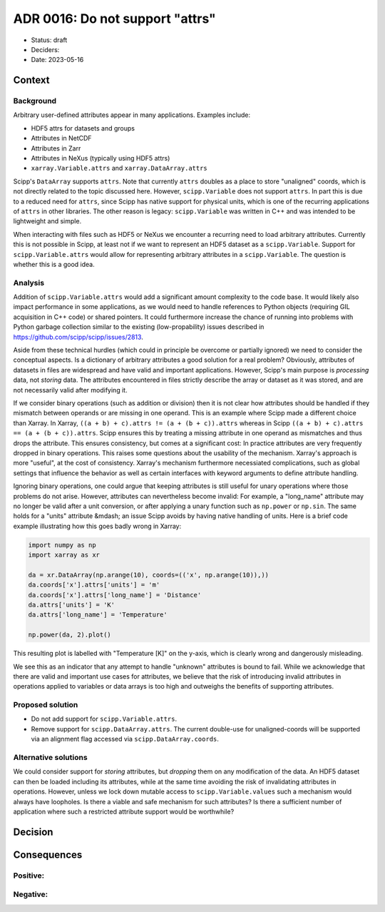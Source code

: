 ADR 0016: Do not support "attrs"
================================

- Status: draft
- Deciders:
- Date: 2023-05-16

Context
-------

Background
~~~~~~~~~~

Arbitrary user-defined attributes appear in many applications.
Examples include:

- HDF5 attrs for datasets and groups
- Attributes in NetCDF
- Attributes in Zarr
- Attributes in NeXus (typically using HDF5 attrs)
- ``xarray.Variable.attrs`` and ``xarray.DataArray.attrs``

Scipp's ``DataArray`` supports ``attrs``.
Note that currently ``attrs`` doubles as a place to store "unaligned" coords, which is not directly related to the topic discussed here.
However, ``scipp.Variable`` does not support ``attrs``.
In part this is due to a reduced need for ``attrs``, since Scipp has native support for physical units, which is one of the recurring applications of ``attrs`` in other libraries.
The other reason is legacy:
``scipp.Variable`` was written in C++ and was intended to be lightweight and simple.

When interacting with files such as HDF5 or NeXus we encounter a recurring need to load arbitrary attributes.
Currently this is not possible in Scipp, at least not if we want to represent an HDF5 dataset as a ``scipp.Variable``.
Support for ``scipp.Variable.attrs`` would allow for representing arbitrary attributes in a ``scipp.Variable``.
The question is whether this is a good idea.

Analysis
~~~~~~~~

Addition of ``scipp.Variable.attrs`` would add a significant amount complexity to the code base.
It would likely also impact performance in some applications, as we would need to handle references to Python objects (requiring GIL acquisition in C++ code) or shared pointers.
It could furthermore increase the chance of running into problems with Python garbage collection similar to the existing (low-propability) issues described in https://github.com/scipp/scipp/issues/2813.

Aside from these technical hurdles (which could in principle be overcome or partially ignored) we need to consider the conceptual aspects.
Is a dictionary of arbitrary attributes a good solution for a real problem?
Obviously, attributes of datasets in files are widespread and have valid and important applications.
However, Scipp's main purpose is *processing* data, not *storing* data.
The attributes encountered in files strictly describe the array or dataset as it was stored, and are not necessarily valid after modifying it.

If we consider binary operations (such as addition or division) then it is not clear how attributes should be handled if they mismatch between operands or are missing in one operand.
This is an example where Scipp made a different choice than Xarray.
In Xarray, ``((a + b) + c).attrs != (a + (b + c)).attrs`` whereas in Scipp ``((a + b) + c).attrs == (a + (b + c)).attrs``.
Scipp ensures this by treating a missing attribute in one operand as mismatches and thus drops the attribute.
This ensures consistency, but comes at a significant cost:
In practice attributes are very frequently dropped in binary operations.
This raises some questions about the usability of the mechanism.
Xarray's approach is more "useful", at the cost of consistency.
Xarray's mechanism furthermore necessiated complications, such as global settings that influence the behavior as well as certain interfaces with keyword arguments to define attribute handling.

Ignoring binary operations, one could argue that keeping attributes is still useful for unary operations where those problems do not arise.
However, attributes can nevertheless become invalid:
For example, a "long_name" attribute may no longer be valid after a unit conversion, or after applying a unary function such as ``np.power`` or ``np.sin``.
The same holds for a "units" attribute &mdash; an issue Scipp avoids by having native handling of units.
Here is a brief code example illustrating how this goes badly wrong in Xarray:

.. code-block:: python

    import numpy as np
    import xarray as xr

    da = xr.DataArray(np.arange(10), coords=(('x', np.arange(10)),))
    da.coords['x'].attrs['units'] = 'm'
    da.coords['x'].attrs['long_name'] = 'Distance'
    da.attrs['units'] = 'K'
    da.attrs['long_name'] = 'Temperature'

    np.power(da, 2).plot()

This resulting plot is labelled with "Temperature [K]" on the y-axis, which is clearly wrong and dangerously misleading.

We see this as an indicator that any attempt to handle "unknown" attributes is bound to fail.
While we acknowledge that there are valid and important use cases for attributes, we believe that the risk of introducing invalid attributes in operations applied to variables or data arrays is too high and outweighs the benefits of supporting attributes.

Proposed solution
~~~~~~~~~~~~~~~~~

- Do not add support for ``scipp.Variable.attrs``.
- Remove support for ``scipp.DataArray.attrs``.
  The current double-use for unaligned-coords will be supported via an alignment flag accessed via ``scipp.DataArray.coords``.

Alternative solutions
~~~~~~~~~~~~~~~~~~~~~

We could consider support for *storing* attributes, but *dropping* them on any modification of the data.
An HDF5 dataset can then be loaded including its attributes, while at the same time avoiding the risk of invalidating attributes in operations.
However, unless we lock down mutable access to ``scipp.Variable.values`` such a mechanism would always have loopholes.
Is there a viable and safe mechanism for such attributes?
Is there a sufficient number of application where such a restricted attribute support would be worthwhile?

Decision
--------

Consequences
------------

Positive:
~~~~~~~~~

Negative:
~~~~~~~~~
